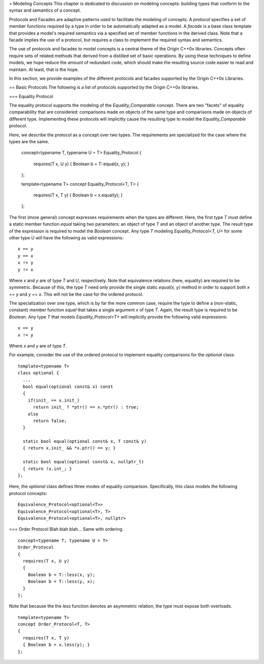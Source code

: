 
= Modeling Concepts
This chapter is dedicated to discussion on modeling concepts: building types
that conform to the syntax and semantics of a concept.

Protocols and Facades are adaptive patterns used to facilitate the modeling of
concepts. A *protocol* specifies a set of member functions required by a type in
order to be automatically adapted as a model. A *facade* is a base class
template that provides a model's required semantics via a specified set of
member functions in the derived class. Note that a facade implies the use of a
protocol, but requires a class to implement the required syntax and semantics.

The use of protocols and facades to model concepts is a central theme of the
Origin C++0x libraries. Concepts often require sets of related methods that
derived from a distilled set of basic operations. By using these techniques to
define models, we hope reduce the amount of redundant code, which should make
the resulting source code easier to read and maintain. At least, that is the
hope.

In this section, we provide examples of the different protocols and facades
supported by the Origin C++0x Libraries.

== Basic Protocols
The following is a list of protocols supported by the Origin C++0x libraries.

=== Equality Protocol

The equality protocol supports the modeling of the `Equality_Comparable`
concept. There are two "facets" of equality comparability that are considered:
comparisons made on objects of the same type and comparisons made on objects
of different type. Implementing these protocols will implicitly cause the
resulting type to model the `Equality_Comparable` protocol.

Here, we describe the protocol as a concept over two types. The requirements
are specialized for the case where the types are the same.

  concept<typename T, typename U = T>
  Equality_Protocol
  {
    requires(T x, U y)
    { Boolean b = T::equal(x, y); }
  };

  template<typename T>
  concept Equality_Protocol<T, T>
  {
    requires(T x, T y)
    { Boolean b = x.equal(y); }
  };

The first (more general) concept expresses requirements when the types are
different. Here, the first type `T` must define a static member function
`equal` taking two parameters: an object of type `T` and an object of another
type. The result type of the expression is required to model the `Boolean`
concept. Any type `T` modeling `Equality_Protocol<T, U>` for some other
type `U` will have the following as valid expressions::

  x == y
  y == x
  x != y
  y != x

Where `x` and `y` are of type `T` and `U`, respectively. Note that equivalence
relations (here, equality) are required to be symmetric. Because of this, the
type `T` need only provide the single static `equal(x, y)` method in order to
support both `x == y` and `y == x`. This will not be the case for the ordered
protocol.

The specialization over one type, which is by far the more common case, require
the type to define a (non-static, constant) member function `equal` that takes
a single argument `x` of type `T`. Again, the result type is required to be
`Boolean`. Any type `T` that models `Equality_Protocol<T>` will implicitly
provide the following valid expressions::

  x == y
  x != y

Where `x` and `y` are of type `T`.

For example, consider the use of the ordered protocol to implement equality
comparisons for the `optional` class::

  template<typename T>
  class optional {
    ...
    bool equal(optional const& x) const
    {
      if(init_ == x.init_)
        return init_ ? *ptr() == x.*ptr() : true;
      else
        return false;
    }

    static bool equal(optional const& x, T const& y)
    { return x.init_ && *x.ptr() == y; }

    static bool equal(optional const& x, nullptr_t)
    { return !x.int_; }
  };

Here, the `optional` class defines three modes of equality comparison.
Specifically, this class models the following protocol concepts::

  Equivalence_Protocol<optional<T>>
  Equivalence_Protocol<optional<T>, T>
  Equivalence_Protocol<optional<T>, nullptr>

=== Order Protocol
Blah blah blah... Same with ordering.

::

  concept<typename T, typename U = T>
  Order_Protocol
  {
    requires(T x, U y)
    {
      Boolean b = T::less(x, y);
      Boolean b = T::less(y, x);
    }
  };

Note that because the the `less` function denotes an asymmetric relation, the
type must expose both overloads.

::

  template<typename T>
  concept Order_Protocol<T, T>
  {
    requires(T x, T y)
    { Boolean b = x.less(y); }
  };


